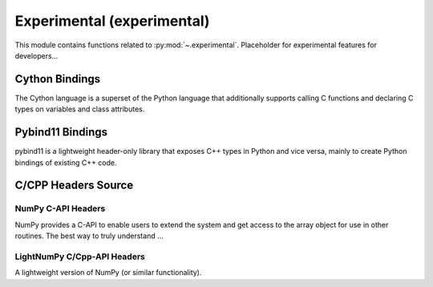 .. _experimental-index:

======================================================================
Experimental (experimental)
======================================================================

This module contains functions related to :py:mod:`~.experimental`.
Placeholder for experimental features for developers...

Cython Bindings
----------------------------------------------------------------------

The Cython language is a superset of the Python language that additionally
supports calling C functions and declaring C types on variables
and class attributes.

.. seealso::

   * https://cython.org/

Pybind11 Bindings
----------------------------------------------------------------------

pybind11 is a lightweight header-only library that exposes C++ types in Python
and vice versa, mainly to create Python bindings of existing C++ code.

.. seealso::

   * https://github.com/pybind/pybind11


C/CPP Headers Source
----------------------------------------------------------------------

NumPy C-API Headers
^^^^^^^^^^^^^^^^^^^^^^^^^^^^^^^^^^^^^^^^^^^^^^^^^^^^^^^^^^^^^^^^^^^^^^

NumPy provides a C-API to enable users to extend the system
and get access to the array object for use in other routines.
The best way to truly understand ...

.. seealso::

   * https://numpy.org/devdocs/user/c-info.html
   * https://numpy.org/devdocs/reference/c-api/index.html

.. jupyter-execute::

    >>> import numpy as np
    >>> # Return the directory that contains the NumPy *.h header files.
    >>> np.get_include()

LightNumPy C/Cpp-API Headers
^^^^^^^^^^^^^^^^^^^^^^^^^^^^^^^^^^^^^^^^^^^^^^^^^^^^^^^^^^^^^^^^^^^^^^

A lightweight version of NumPy (or similar functionality).

.. seealso::

   * https://github.com/scikit-plots/lightnumpy
   * https://github.com/dpilger26/NumCpp

.. jupyter-execute::

    >>> try:
    >>>   import lightnumpy as lp
    >>>   # Return the directory that contains the NumCpp *.h header files.
    >>>   inc_dir_lightnumpy = lp.get_include()
    >>> except: pass
    >>> else:
    >>>   !ls $inc_dir_lightnumpy